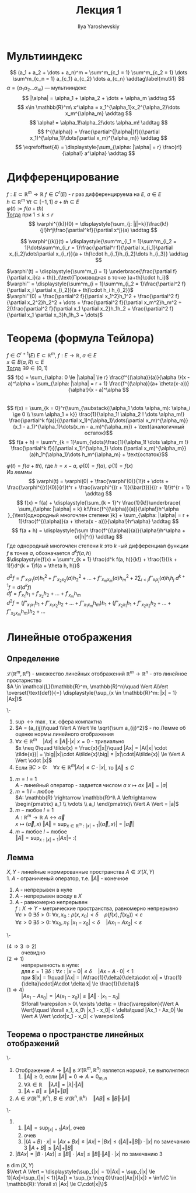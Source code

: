 #+LATEX_CLASS: general
#+TITLE: Лекция 1
#+AUTHOR: Ilya Yaroshevskiy

* Мультииндекс
#+NAME: определение1
#+begin_symb org
\[ (a_1 + a_2 + \dots + a_n)^m = \sum^m_{c_1 = 1} \sum^m_{c_2 = 1} \dots \sum^m_{c_n = 1} a_{c_1} a_{c_2} \dots a_{c_n} \addtag\label{mutli1} \]
$\alpha = (\alpha_1 \alpha_2 \dots \alpha_m)$ --- мультииндекс
\[ |\alpha| = \alpha_1 + \alpha_2 + \dots + \alpha_m \addtag \] 
\[ x\in \mathbb{R}^m\ x^\alpha = x_1^{\alpha_1}x_2^{\alpha_2}\dots x_m^{\alpha_m} \addtag \]
\[ \alpha! = \alpha_1!\alpha_2!\dots \alpha_m! \addtag \]
\[ f^{(\alpha)} = \frac{\partial^{|\alpha|}f}{(\partial x_1)^{\alpha_1}\dots(\partial x_m)^{\alpha_m}} \addtag \]
\[ \eqrefoffset{4} = \displaystyle{\sum_{\alpha: |\alpha| = r} \frac{r!}{\alpha!} a^\alpha} \addtag \]
#+end_symb

* Дифференцирование
#+NAME: теорема1
#+begin_lemma org 
$f: E \subset \mathbb{R}^m \rightarrow \mathbb{R}$  $f \in C^r(E)$ - $r$ раз дифференцируема на $E$, $a \in E$ \\
$h \in \mathbb{R}^m$ $\forall t \in [-1, 1]$ $a + th \in E$ \\
$\varphi(t) := f(a + th)$ \\
_Тогда_ при $1 \le k \le r$ \\
\[ \varphi^{(k)}(0) = \displaystyle{\sum_{j: |j|=k}}\frac{k!}{j!}h^j\frac{\partial^kf}{\partial x^j}(a) \addtag \]
#+end_lemma
#+NAME: теорема1док
#+begin_proof org
\[ \varphi^{(k)}(t) = \displaystyle{\sum^m_{i_1 = 1}\sum^m_{i_2 = 1}\dots\sum^m_{i_r = 1}\frac{\partial^r f}{\partial x_{i_1}\partial x_{i_2}\dots\partial x_{i_r}}(a + th)\cdot h_{i_1}h_{i_2}\dots h_{i_3}} \addtag \]
#+end_proof

#+begin_examp org
$\varphi'(t) = \displaystyle{\sum^m_{i = 1} \underbrace{\frac{\partial f}{\partial x_i}(a + th)}_{\text{Производная в точке }a+th}\cdot h_i}$ \\
$\varphi'' = \displaystyle{\sum^m_{i = 1}\sum^m_{i_2 = 1}\frac{\partial^2 f}{\partial x_i \partial x_{i_2}}(a + th)\cdot h_i h_{i_2}}$ \\
$\varphi''(0) = \frac{\partial^2 f}{\partial x_1^2}h_1^2 + \frac{\partial^2 f}{\partial x_2^2}h_2^2 + \dots + \frac{\partial^2 f}{\partial x_m^2}h_m^2 + 2(\frac{\partial^2 f}{\partial x_1 \partial x_2}h_1h_2 + \frac{\partial^2 f}{\partial x_1 \partial x_3}h_1h_3 + \dots)$
#+end_examp
* *Теорема* (формула Тейлора)
#+NAME: определение2
#+NAME: теорема2
#+begin_theorem org
$f \in C^{r + 1}(E)$ $E \subset \mathbb{R}^m,\ f: E \rightarrow \mathbb{R},\ a \in E$ \\
$x \in B(a, R) \subset E$ \\
_Тогда_ $\exists \theta \in (0, 1)$ \\
\[ f(x) = \sum_{\alpha: 0 \le |\alpha| \le r} \frac{f^{(\alpha)}(a)}{\alpha !}(x - a)^\alpha + \sum_{\alpha: |\alpha| = r + 1} \frac{f^{(\alpha)}(a+ \theta(x-a))}{\alpha!}(x - a)^\alpha \] \\
\[ f(x) = \sum_{k = 0}^r(\sum_{\substack{(\alpha_1 \dots \alpha_m): \alpha_i \ge 0 \\ \sum \alpha_1 = k}} \frac{1}{\alpha_1! \alpha_2 ! \dots \alpha_m!} \frac{\partial^k f(a)}{(\partial x_1)^{\alpha_1}\dots(\partial x_m)^{\alpha_m}}(x_1 - a_1)^{\alpha_1}\dots(x_m - a_m)^{\alpha_m}) + \text{аналогичный остаток}\]
\[ f(a + h) = \sum^r_{k = 1}\sum_{\dots}\frac{1}{\alpha_1! \dots \alpha_m !} \frac{\partial^k f}{(\partial x_1)^{\alpha_1} \dots (\partial x_m)^{\alpha_m}}(a)h_1^{\alpha_1}\dots h_m^{\alpha_m} + \text{остаток}\] 
#+end_theorem
#+NAME: теорема2док
#+begin_proof org
$\varphi(t) = f(a + th)$, где $h = x - a$, $\varphi(0) = f(a)$, $\varphi(1) = f(x)$ \\
Из [[теорема1][леммы]] \\
\[ \varphi(t) = \varphi(0) + \frac{\varphi'(0)}{1!}t + \dots + \frac{\varphi^{(r)}(0)}{r!}t^r + \frac{\varphi^{(r + 1)}(\bar{t})}{(r + 1)!}t^{r + 1} \addtag \]
\[ f(x) = f(a) + \displaystyle{\sum_{k  = 1}^r \frac{1}{k!}\underbrace{ \sum_{\alpha: |\alpha| = k} k!\frac{f^{(\alpha)}(a)}{\alpha!}h^\alpha }_{\text{однородный многочлен степени }k} + \sum_{\alpha: |\alpha| = r + 1}\frac{f^{(\alpha)}(a + \theta(x - a))}{\alpha!}h^\alpha} \addtag \]
\[ f(a + h) = \displaystyle{\sum \frac{f^{(\alpha)}(a)}{\alpha!}h^\alpha + o(|h|^r)} \addtag \]
Где однородный многочлен степени $k$ это $k$ -ый дифференциал функции $f$ в точке $a$, обозначается $d^k f(a, h)$ \\
$\displaystyle{f(x) = \sum^r_{k = 1} \frac{d^k f(a, h)}{k!} + \frac{1}{(k + 1)!}d^{k + 1}f(a + \theta h, h)}$ \\
#+end_proof
#+NAME: определение3прим
#+ATTR_LATEX: [о дифференциале]
#+begin_remark org
$d^2 f = f''_{x_1 x_1}(a)h_1^2 + f''_{x_2 x_2}(a)h_2^2 + \dots + f''_{x_m x_m}(a)h_m^2 + 2\sum_{i < j} f''_{x_i x_j}(a)h_i h_j$
$d^{k + 1} f = d(d^kf)$ \\
$df = f'_{x_1}h_1 + f'_{x_2}h_2 + \dots + f'_{x_m}h_m$ \\
$d^2f = (f''_{x_1 x_1}h_1 + f''_{x_1 x_2}h_2 + \dots + f''_{x_1 x_m}h_m)h_1 + (f''_{x_2 x_1}h_1 + f''_{x_2 x_2}h_2 + \dots + f''_{x_2 x_m}h_m)h_2 + \dots$
#+end_remark

* Линейные отображения
** *Определение* 
#+NAME: определение4
#+begin_definition org
$\mathcal{L}(\mathbb{R}^m, \mathbb{R}^n)$ - множество линейных отображений $\mathbb{R}^m \rightarrow \mathbb{R}^n$ - это линейное простарнство \\
$A \in \mathcal{L}(\mathbb{R}^m, \mathbb{R}^n)\quad \Vert A\Vert \overset{\text{def}}{=} \displaystyle{\sup_{x \in \mathbb{R}^m: |x| = 1} |Ax|}$
#+end_definition
#+NAME: теорема3замеч
#+begin_remark org
\-
1. $\sup \leftrightarrow \max$, т.к. сфера компактна
2. $A = (a_{ij})\quad \Vert A \Vert \le \sqrt{\sum a_{ij}^2}$ - по Лемме об оценке нормы линейного отображения
3. $\forall x \in \mathbb{R}^m\quad \vert Ax \vert \le \Vert A \Vert \cdot \vert x \vert$
   $x = 0$ - тривиально \\
   $x \neq 0\quad \tilde{x} = \frac{x}{|x|}\quad |Ax| = |A(|x| \cdot \tilde{x})| = \big||x|\cdot A\tilde{x}\big| = |x|\cdot|A\tilde{x}| \le \Vert A \Vert \cdot |x|$
4. Если $\exists C > 0:\quad \forall x \in \mathbb{R}^m |Ax| \le C\cdot |x|$, то $\Vert A \Vert \le C$
#+end_remark
#+begin_examp org
1. $m = l = 1$ \\
   $A$ - линейный оператор - задается числом $a$ $x \mapsto ax\ \Vert A \Vert = |a|$ \\
2. $m = 1\ l - \text{любое}$ \\
   $A: \mathbb{R} \rightarrow \mathbb{R}^l\ A \leftrightarrow \begin{pmatrix} a_1 \\ \vdots \\ a_l \end{pmatrix}\ \Vert A \Vert = |a|$ 
3. $m - \text{любое}\ l = 1$ \\
   $A: \mathbb{R}^m \rightarrow \mathbb{R}\ A \leftrightarrow \vec{a}$ \\
   $x \mapsto (\vec{a}, x)\ \Vert A \Vert = \displaystyle{\sup_{x \in \mathbb{R}^m: |x| = 1} |\langle \vec{a}, x \rangle | = |\vec{a}|}$
4. $m - \text{любое}\ l - \text{любое}$ \\
   $\Vert A \Vert = \displaystyle{\sup_{x: |x| = 1} |Ax|} =$ :(
#+end_examp
** *Лемма* 
#+NAME: теорема4
#+begin_lemma org
$X, Y$ - линейные нормированные пространства  $A \in \mathcal{L}(X, Y)$ \\
1. $A$ - ограниченый оператор, т.е. $\Vert A \Vert$ - конечное
2. $A$ - непрерывен в нуле
3. $A$ - непрерывен всюду в $X$
4. $A$ - равномерно непрерывен \\
   $f: X \rightarrow Y$ - метрические пространства, равномерно непрерывно \\ 
   $\forall \varepsilon > 0\ \exists \delta > 0:\ \forall x, x_0: \rho(x, x_0) < \delta\quad \rho(f(x), f(x_0)) < \varepsilon$ \\
   $\forall \varepsilon > 0\ \exists \delta > 0:\ \forall x_0, x_1:\ |x_1 - x_0| < \delta\quad |Ax_1 - Ax_2| < \varepsilon$
#+end_lemma
#+NAME: теорема4док
#+begin_proof org
\-
- ($4 \Rightarrow 3 \Rightarrow 2$) :: очевидно
- ($2 \Rightarrow 1$) :: непрерывность в нуле: \\
  для $\varepsilon = 1\ \exists \delta: \forall x: |x - 0| \le \delta\quad |Ax - A\cdot 0| < 1$ \\
  при $|x| = 1\quad |Ax| = |A\frac{1}{\delta}(\delta\cdot x)| = \frac{1}{\delta}\cdot|A\cdot \delta x| \le \frac{1}{\delta}$
- ($1 \Rightarrow 4$) :: $|Ax_1  - Ax_0| = |A(x_1 - x_0)| \le \Vert A \Vert\cdot |x_1 - x_0|$ \\
 $\forall \varepsilon > 0\ \exists \delta: = \frac{\varepsilon}{\Vert A \Vert}\quad \forall x_1, x_0\ |x_1 - x_0| < \delta\quad |Ax_1 - Ax_0| \le \Vert A \Vert \cdot|x_1 - x_0| < \varepsilon$ 
#+end_proof
** *Теорема* о пространстве линейных отображений
#+NAME: теорема3
#+begin_theorem org
\-
1. Отображение $A \rightarrow \Vert A \Vert$ в $\mathcal{L}(\mathbb{R}^m, \mathbb{R}^n)$ является нормой, т.е выполнятеся
   1) $\Vert A \Vert \ge 0$, если $\Vert A \Vert = 0 \Rightarrow A = 0_{m, n}$
   2) $\forall \lambda \in \mathbb{R}\quad \Vert \lambda A \Vert = |\lambda|\cdot \Vert A \Vert$
   3) $\Vert A + B \Vert \le \Vert A \Vert + \Vert B \Vert$
2. $A \in \mathcal{L}(\mathbb{R}^m, \mathbb{R}^n),\ B \in \mathcal{L}(\mathbb{R}^n, \mathbb{R}^k)\quad \Vert AB \Vert \le \Vert B \Vert \cdot \Vert A \Vert$
#+end_theorem
#+NAME: теорема3док
#+begin_proof org
\-
1. 
   1) $\displaystyle{\Vert A \Vert = \sup_{|x| = 1}|Ax|}$, очев
   2) очев
   3) $|(A + B)\cdot x| = |Ax + Bx| \le |Ax| + |Bx| \le (\Vert A \Vert + \Vert B \Vert)\cdot|x|$ по замечанию 3 $\Vert A + B \Vert \le \Vert A \Vert + \Vert B \Vert$
2. $|BAx| = |B\cdot(Ax)| \le \Vert B \Vert \cdot |Ax| \le \Vert B \Vert \cdot \Vert A \Vert \cdot |x|$ по замечанию 3
#+end_proof
#+begin_remark org
в $\dim(X, Y)$ \\
$\Vert A \Vert = \displaystyle{\sup_{|x| = 1}|Ax| = \sup_{|x| \le 1}|Ax|=\sup_{|x| < 1}|Ax|} = \sup_{x \neq 0}\frac{|Ax|}{|x|} = \inf\{C \in \mathbb{R}: \forall x\ |Ax| \le C\cdot|x|\}$
#+end_remark

